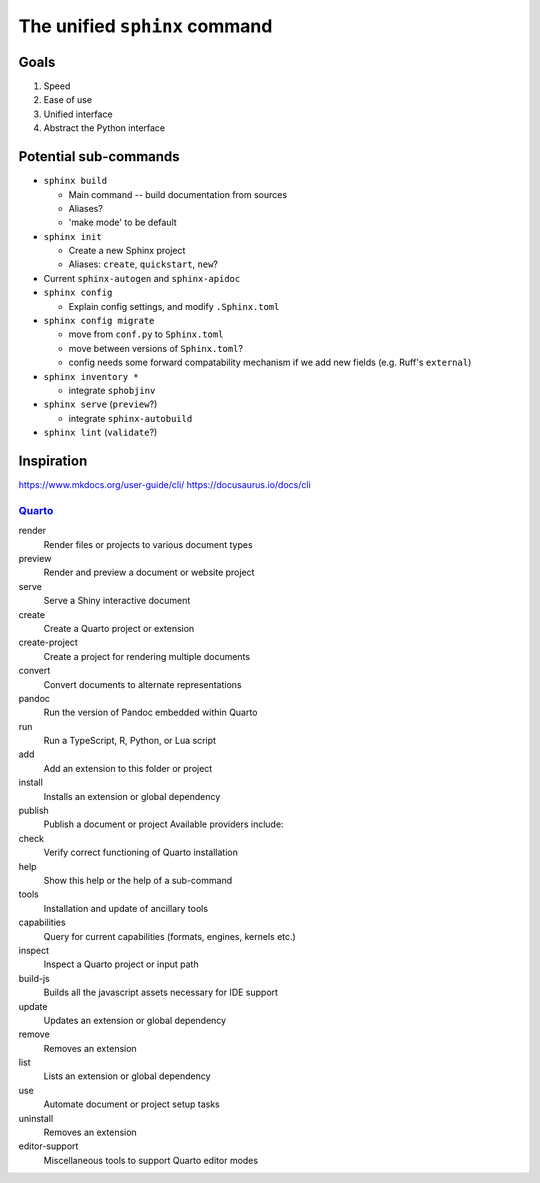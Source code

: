 The unified ``sphinx`` command
==============================

Goals
-----

1. Speed
2. Ease of use
3. Unified interface
4. Abstract the Python interface

Potential sub-commands
----------------------

* ``sphinx build``

  - Main command -- build documentation from sources
  - Aliases?
  - 'make mode' to be default

* ``sphinx init``

  - Create a new Sphinx project
  - Aliases: ``create``, ``quickstart``, ``new``?

* Current ``sphinx-autogen`` and ``sphinx-apidoc``

* ``sphinx config``

  - Explain config settings, and modify ``.Sphinx.toml``

* ``sphinx config migrate``

  - move from ``conf.py`` to ``Sphinx.toml``
  - move between versions of ``Sphinx.toml``?
  - config needs some forward compatability mechanism if we add new fields (e.g.
    Ruff's ``external``)

* ``sphinx inventory *``

  - integrate ``sphobjinv``

* ``sphinx serve`` (``preview``?)

  - integrate ``sphinx-autobuild``

* ``sphinx lint`` (``validate``?)


Inspiration
-----------

https://www.mkdocs.org/user-guide/cli/
https://docusaurus.io/docs/cli

Quarto_
~~~~~~~

.. _Quarto: https://quarto.org

render
    Render files or projects to various document types

preview
    Render and preview a document or website project

serve
    Serve a Shiny interactive document

create
    Create a Quarto project or extension

create-project
    Create a project for rendering multiple documents

convert
    Convert documents to alternate representations

pandoc
    Run the version of Pandoc embedded within Quarto

run
    Run a TypeScript, R, Python, or Lua script

add
    Add an extension to this folder or project

install
    Installs an extension or global dependency

publish
    Publish a document or project Available providers include:

check
    Verify correct functioning of Quarto installation

help
    Show this help or the help of a sub-command

tools
    Installation and update of ancillary tools

capabilities
    Query for current capabilities (formats, engines, kernels etc.)

inspect
    Inspect a Quarto project or input path

build-js
    Builds all the javascript assets necessary for IDE support

update
    Updates an extension or global dependency

remove
    Removes an extension

list
    Lists an extension or global dependency

use
    Automate document or project setup tasks

uninstall
    Removes an extension

editor-support
    Miscellaneous tools to support Quarto editor modes


